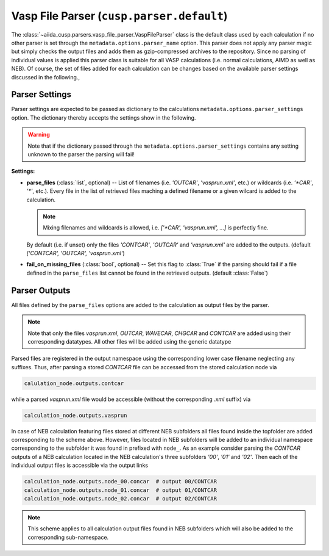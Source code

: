 Vasp File Parser (``cusp.parser.default``)
==========================================

The :class:`~aiida_cusp.parsers.vasp_file_parser.VaspFileParser` class is the default class used by each calculation if no other parser is set through the ``metadata.options.parser_name`` option.
This parser does not apply any parser magic but simply checks the output files and adds them as gzip-compressed archives to the repository.
Since no parsing of individual values is applied this parser class is suitable for all VASP calculations (i.e. normal calculations, AIMD as well as NEB).
Of course, the set of files added for each calculation can be changes based on the available parser settings discussed in the following.,

Parser Settings
---------------

Parser settings are expected to be passed as dictionary to the calculations ``metadata.options.parser_settings`` option.
The dictionary thereby accepts the settings show in the following.

.. warning::

   Note that if the dictionary passed through the ``metadata.options.parser_settings`` contains any setting unknown to the parser the parsing will fail!

**Settings:**

* **parse_files** (:class:`list`, optional) --
  List of filenames (i.e. `'OUTCAR'`, `'vasprun.xml'`, etc.) or wildcards (i.e. `'\*CAR'`, `'\*'`, etc.).
  Every file in the list of retrieved files maching a defined filename or a given wilcard is added to the calculation.

  .. note::

     Mixing filenames and wildcards is allowed, i.e. `['\*CAR', 'vasprun.xml', ...]` is perfectly fine.

  By default (i.e. if unset) only the files `'CONTCAR'`, `'OUTCAR'` and `'vasprun.xml'` are added to the outputs.
  (default `['CONTCAR', 'OUTCAR', 'vasprun.xml'`)

* **fail_on_missing_files** (:class:`bool`, optional) --
  Set this flag to :class:`True` if the parsing should fail if a file defined in the ``parse_files`` list cannot be found in the retrieved outputs.
  (default :class:`False`)

Parser Outputs
--------------

All files defined by the ``parse_files`` options are added to the calculation as output files by the parser.

.. note::

   Note that only the files *vasprun.xml*, *OUTCAR*, *WAVECAR*, *CHGCAR*  and *CONTCAR*  are added using their corresponding datatypes.
   All other files will be added using the generic datatype

Parsed files are registered in the output namespace using the corresponding lower case filename neglecting any suffixes.
Thus, after parsing a stored *CONTCAR* file can be accessed from the stored calculation node via

.. code-block:: python

   calulation_node.outputs.contcar

while a parsed *vasprun.xml* file would be accessible (without the corresponding *.xml* suffix) via

.. code-block:: python

   calculation_node.outputs.vasprun

In case of NEB calculation featuring files stored at different NEB subfolders all files found inside the topfolder are added corresponding to the scheme above.
However, files located in NEB subfolders will be added to an individual namespace corresponding to the subfolder it was found in prefixed with ``node_``.
As an example consider parsing the *CONTCAR* outputs of a NEB calculation located in the NEB calculation's three subfolders `'00'`, `'01'` and `'02'`.
Then each of the individual output files is accessible via the output links

.. code-block:: python

   calculation_node.outputs.node_00.concar  # output 00/CONTCAR
   calculation_node.outputs.node_01.concar  # output 01/CONTCAR
   calculation_node.outputs.node_02.concar  # output 02/CONTCAR

.. note::

   This scheme applies to all calculation output files found in NEB subfolders which will also be added to the corresponding sub-namespace.
